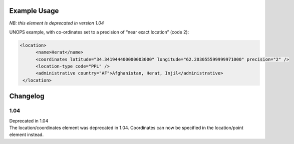 Example Usage
~~~~~~~~~~~~~
*NB: this element is deprecated in version 1.04*

UNOPS example, with co-ordinates set to a precision of “near exact location” (code 2):

.. code-block:: xml

    <location>
          <name>Herat</name>
          <coordinates latitude="34.341944400000003000" longitude="62.203055599999971000" precision="2" />
          <location-type code="PPL" />
          <administrative country="AF">Afghanistan, Herat, Injil</administrative>
     </location>
        


Changelog
~~~~~~~~~

1.04
^^^^

| Deprecated in 1.04
| The location/coordinates element was deprecated in 1.04. Coordinates can now be specified in the location/point element instead.
